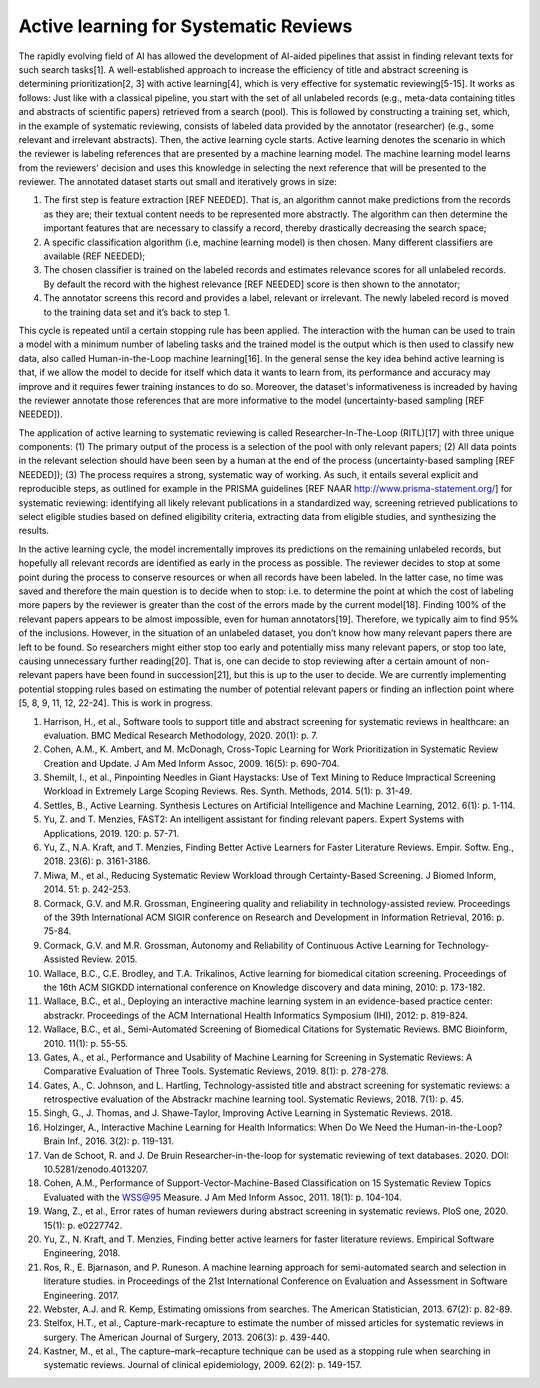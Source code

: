 Active learning for Systematic Reviews
~~~~~~~~~~~~~~~~~~~~~~~~~~~~~~~~~~~~~~~


The rapidly evolving field of AI has allowed the development of AI-aided pipelines that assist in finding relevant texts for such search tasks[1]. A well-established approach to increase the efficiency of title and abstract screening is determining prioritization[2, 3] with active learning[4], which is very effective for systematic reviewing[5-15]. It works as follows: Just like with a classical pipeline, you start with the set of all unlabeled records (e.g., meta-data containing titles and abstracts of scientific papers) retrieved from a search (pool). This is followed by constructing a training set, which, in the example of systematic reviewing, consists of labeled data provided by the annotator (researcher) (e.g., some relevant and irrelevant abstracts). Then, the active learning cycle starts. Active learning denotes the scenario in which the reviewer is labeling references that are presented by a machine learning model. The machine learning model learns from the reviewers' decision and uses this knowledge in selecting the next reference that will be presented to the reviewer. The annotated dataset starts out small and iteratively grows in size:

1.	The first step is feature extraction [REF NEEDED]. That is, an algorithm cannot make predictions from the records as they are; their textual content needs to be represented more abstractly. The algorithm can then determine the important features that are necessary to classify a record, thereby drastically decreasing the search space;
2.	A specific classification algorithm (i.e, machine learning model) is then chosen. Many different classifiers are available (REF NEEDED);
3.	The chosen classifier is trained on the labeled records and estimates relevance scores for all unlabeled records. By default the record with the highest relevance [REF NEEDED] score is then shown to the annotator;
4.	The annotator screens this record and provides a label, relevant or irrelevant. The newly labeled record is moved to the training data set and it’s back to step 1. 

This cycle is repeated until a certain stopping rule has been applied. The interaction with the human can be used to train a model with a minimum number of labeling tasks and the trained model is the output which is then used to classify new data, also called Human-in-the-Loop machine learning[16]. In the general sense the key idea behind active learning is that, if we allow the model to decide for itself which data it wants to learn from, its performance and accuracy may improve and it requires fewer training instances to do so. Moreover, the dataset's informativeness is increaded by having the reviewer annotate those references that are more informative to the model (uncertainty-based sampling [REF NEEDED]).  

The application of active learning to systematic reviewing is called Researcher-In-The-Loop (RITL)[17] with three unique components: (1) The primary output of the process is a selection of the pool with only relevant papers; (2) All data points in the relevant selection should have been seen by a human at the end of the process (uncertainty-based sampling [REF NEEDED]); (3) The process requires a strong, systematic way of working. As such, it entails several explicit and reproducible steps, as outlined for example in the PRISMA guidelines [REF NAAR http://www.prisma-statement.org/] for systematic reviewing: identifying all likely relevant publications in a standardized way, screening retrieved publications to select eligible studies based on defined eligibility criteria, extracting data from eligible studies, and synthesizing the results. 


In the active learning cycle, the model incrementally improves its predictions on the remaining unlabeled records, but hopefully all relevant records are identified as early in the process as possible. The reviewer decides to stop at some point during the process to conserve resources or when all records have been labeled. In the latter case, no time was saved and therefore the main question is to decide when to stop: i.e. to determine the point at which the cost of labeling more papers by the reviewer is greater than the cost of the errors made by the current model[18]. Finding 100% of the relevant papers appears to be almost impossible, even for human annotators[19]. Therefore, we typically aim to find 95% of the inclusions. However, in the situation of an unlabeled dataset, you don’t know how many relevant papers there are left to be found. So researchers might either stop too early and potentially miss many relevant papers, or stop too late, causing unnecessary further reading[20]. That is, one can decide to stop reviewing after a certain amount of non-relevant papers have been found in succession[21], but this is up to the user to decide. We are currently implementing potential stopping rules based on estimating the number of potential relevant papers or finding an inflection point where [5, 8, 9, 11, 12, 22-24]. This is work in progress. 


1.	Harrison, H., et al., Software tools to support title and abstract screening for systematic reviews in healthcare: an evaluation. BMC Medical Research Methodology, 2020. 20(1): p. 7.
2.	Cohen, A.M., K. Ambert, and M. McDonagh, Cross-Topic Learning for Work Prioritization in Systematic Review Creation and Update. J Am Med Inform Assoc, 2009. 16(5): p. 690-704.
3.	Shemilt, I., et al., Pinpointing Needles in Giant Haystacks: Use of Text Mining to Reduce Impractical Screening Workload in Extremely Large Scoping Reviews. Res. Synth. Methods, 2014. 5(1): p. 31-49.
4.	Settles, B., Active Learning. Synthesis Lectures on Artificial Intelligence and Machine Learning, 2012. 6(1): p. 1-114.
5.	Yu, Z. and T. Menzies, FAST2: An intelligent assistant for finding relevant papers. Expert Systems with Applications, 2019. 120: p. 57-71.
6.	Yu, Z., N.A. Kraft, and T. Menzies, Finding Better Active Learners for Faster Literature Reviews. Empir. Softw. Eng., 2018. 23(6): p. 3161-3186.
7.	Miwa, M., et al., Reducing Systematic Review Workload through Certainty-Based Screening. J Biomed Inform, 2014. 51: p. 242-253.
8.	Cormack, G.V. and M.R. Grossman, Engineering quality and reliability in technology-assisted review. Proceedings of the 39th International ACM SIGIR conference on Research and Development in Information Retrieval, 2016: p. 75-84.
9.	Cormack, G.V. and M.R. Grossman, Autonomy and Reliability of Continuous Active Learning for Technology-Assisted Review. 2015.
10.	Wallace, B.C., C.E. Brodley, and T.A. Trikalinos, Active learning for biomedical citation screening. Proceedings of the 16th ACM SIGKDD international conference on Knowledge discovery and data mining, 2010: p. 173-182.
11.	Wallace, B.C., et al., Deploying an interactive machine learning system in an evidence-based practice center: abstrackr. Proceedings of the ACM International Health Informatics Symposium (IHI), 2012: p. 819-824.
12.	Wallace, B.C., et al., Semi-Automated Screening of Biomedical Citations for Systematic Reviews. BMC Bioinform, 2010. 11(1): p. 55-55.
13.	Gates, A., et al., Performance and Usability of Machine Learning for Screening in Systematic Reviews: A Comparative Evaluation of Three Tools. Systematic Reviews, 2019. 8(1): p. 278-278.
14.	Gates, A., C. Johnson, and L. Hartling, Technology-assisted title and abstract screening for systematic reviews: a retrospective evaluation of the Abstrackr machine learning tool. Systematic Reviews, 2018. 7(1): p. 45.
15.	Singh, G., J. Thomas, and J. Shawe-Taylor, Improving Active Learning in Systematic Reviews. 2018.
16.	Holzinger, A., Interactive Machine Learning for Health Informatics: When Do We Need the Human-in-the-Loop? Brain Inf., 2016. 3(2): p. 119-131.
17.	Van de Schoot, R. and J. De Bruin Researcher-in-the-loop for systematic reviewing of text databases. 2020.  DOI: 10.5281/zenodo.4013207.
18.	Cohen, A.M., Performance of Support-Vector-Machine-Based Classification on 15 Systematic Review Topics Evaluated with the WSS@95 Measure. J Am Med Inform Assoc, 2011. 18(1): p. 104-104.
19.	Wang, Z., et al., Error rates of human reviewers during abstract screening in systematic reviews. PloS one, 2020. 15(1): p. e0227742.
20.	Yu, Z., N. Kraft, and T. Menzies, Finding better active learners for faster literature reviews. Empirical Software Engineering, 2018.
21.	Ros, R., E. Bjarnason, and P. Runeson. A machine learning approach for semi-automated search and selection in literature studies. in Proceedings of the 21st International Conference on Evaluation and Assessment in Software Engineering. 2017.
22.	Webster, A.J. and R. Kemp, Estimating omissions from searches. The American Statistician, 2013. 67(2): p. 82-89.
23.	Stelfox, H.T., et al., Capture-mark-recapture to estimate the number of missed articles for systematic reviews in surgery. The American Journal of Surgery, 2013. 206(3): p. 439-440.
24.	Kastner, M., et al., The capture–mark–recapture technique can be used as a stopping rule when searching in systematic reviews. Journal of clinical epidemiology, 2009. 62(2): p. 149-157.


